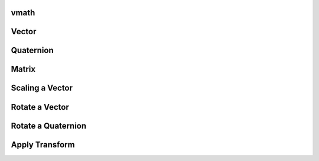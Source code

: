 vmath
-----

.. py:class:: Vector
.. py:class:: Quaternion
.. py:class:: Matrix

.. py:method:: vmath.vec(x: float, y: float, z: float) -> Vector
.. py:method:: vmath.quat(x: float, y: float, z: float, w: float) -> Quaternion
.. py:method:: vmath.mat(position: Vector, rotation: Quaternion, scale: Vector) -> Matrix

.. py:method:: vmath.rotate_x(angle: float) -> Quaternion
.. py:method:: vmath.rotate_y(angle: float) -> Quaternion
.. py:method:: vmath.rotate_z(angle: float) -> Quaternion

.. py:method:: vmath.rotate(axis: Vector, angle: float) -> Quaternion
.. py:method:: vmath.slerp(a: Quaternion, b: Quaternion, t: float) -> Quaternion

.. py:method:: vmath.random_axis() -> Vector
.. py:method:: vmath.random_rotation() -> Quaternion

Vector
------

.. py:method:: Vector.normal() -> Vector
.. py:method:: Vector.length() -> float
.. py:method:: Vector.pack() -> bytes

Quaternion
----------

.. py:method:: Quaternion.axis() -> Vector
.. py:method:: Quaternion.angle() -> float
.. py:method:: Quaternion.inverse() -> Quaternion
.. py:method:: Quaternion.pack() -> bytes

Matrix
------

.. py:method:: Matrix.inverse() -> Matrix
.. py:method:: Matrix.position() -> Vector
.. py:method:: Matrix.rotation() -> Quaternion
.. py:method:: Matrix.scale() -> Vector
.. py:method:: Matrix.pack() -> bytes

Scaling a Vector
----------------

.. py:method:: Vector * float -> Vector
    :noindex:

.. py:method:: float * Vector -> Vector
    :noindex:

.. py:method:: Vector * Vector -> Vector
    :noindex:

Rotate a Vector
---------------

.. py:method:: Quaternion * Vector -> Vector
    :noindex:

Rotate a Quaternion
-------------------

.. py:method:: Quaternion * Quaternion -> Quaternion
    :noindex:

Apply Transform
---------------

.. py:method:: Matrix * Matrix -> Matrix
    :noindex:

.. py:method:: Matrix * Vector -> Vector
    :noindex:
